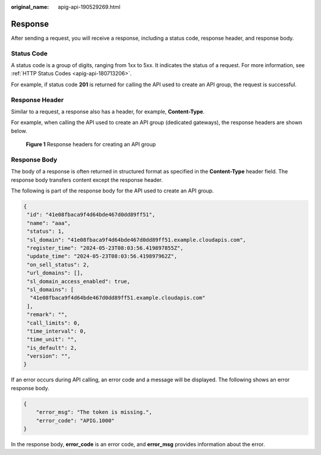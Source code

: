:original_name: apig-api-190529269.html

.. _apig-api-190529269:

Response
========

After sending a request, you will receive a response, including a status code, response header, and response body.

Status Code
-----------

A status code is a group of digits, ranging from 1xx to 5xx. It indicates the status of a request. For more information, see :ref:`HTTP Status Codes <apig-api-180713206>`.

For example, if status code **201** is returned for calling the API used to create an API group, the request is successful.

Response Header
---------------

Similar to a request, a response also has a header, for example, **Content-Type**.

For example, when calling the API used to create an API group (dedicated gateways), the response headers are shown below.


.. figure:: /_static/images/en-us_image_0000001892790552.png
   :alt: **Figure 1** Response headers for creating an API group

   **Figure 1** Response headers for creating an API group

Response Body
-------------

The body of a response is often returned in structured format as specified in the **Content-Type** header field. The response body transfers content except the response header.

The following is part of the response body for the API used to create an API group.

.. code-block::

   {
    "id": "41e08fbaca9f4d64bde467d0dd89ff51",
    "name": "aaa",
    "status": 1,
    "sl_domain": "41e08fbaca9f4d64bde467d0dd89ff51.example.cloudapis.com",
    "register_time": "2024-05-23T08:03:56.419897855Z",
    "update_time": "2024-05-23T08:03:56.419897962Z",
    "on_sell_status": 2,
    "url_domains": [],
    "sl_domain_access_enabled": true,
    "sl_domains": [
     "41e08fbaca9f4d64bde467d0dd89ff51.example.cloudapis.com"
    ],
    "remark": "",
    "call_limits": 0,
    "time_interval": 0,
    "time_unit": "",
    "is_default": 2,
    "version": "",
   }

If an error occurs during API calling, an error code and a message will be displayed. The following shows an error response body.

.. code-block::

   {
       "error_msg": "The token is missing.",
       "error_code": "APIG.1000"
   }

In the response body, **error_code** is an error code, and **error_msg** provides information about the error.
